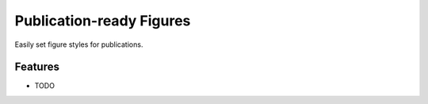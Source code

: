 =============================
Publication-ready Figures
=============================

.. image:: https://badge.fury.io/py/paperfig.png
    :target: http://badge.fury.io/py/paperfig

.. image:: https://travis-ci.org/ajshajib/paperfig.png?branch=master
    :target: https://travis-ci.org/ajshajib/paperfig

Easily set figure styles for publications.


Features
--------

* TODO

